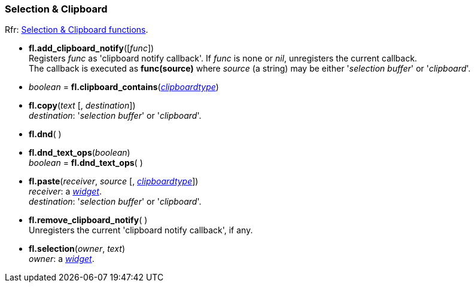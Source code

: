 
=== Selection & Clipboard

[small]#Rfr: link:++http://www.fltk.org/doc-1.3/group__fl__clipboard.html++[Selection & Clipboard functions].#

* *fl.add_clipboard_notify*([_func_]) +
[small]#Registers _func_ as 'clipboard notify callback'. If _func_ is none or _nil_, unregisters the current callback. +
The callback is executed as *func(source)* where _source_ (a string) may be either
'_selection buffer_' or '_clipboard_'.#

* _boolean_ = *fl.clipboard_contains*(<<clipboardtype, _clipboardtype_>>)


* *fl.copy*(_text_ [, _destination_]) +
[small]#_destination_: '_selection buffer_' or '_clipboard_'.#

* *fl.dnd*( )

* *fl.dnd_text_ops*(_boolean_) +
_boolean_ = *fl.dnd_text_ops*( )

* *fl.paste*(_receiver_, _source_ [, <<clipboardtype, _clipboardtype_>>]) +
[small]#_receiver_: a <<widget, _widget_>>. +
_destination_: '_selection buffer_' or '_clipboard_'.#

* *fl.remove_clipboard_notify*( ) +
[small]#Unregisters the current 'clipboard notify callback', if any.# 

* *fl.selection*(_owner_, _text_) +
[small]#_owner_: a <<widget, _widget_>>.#


